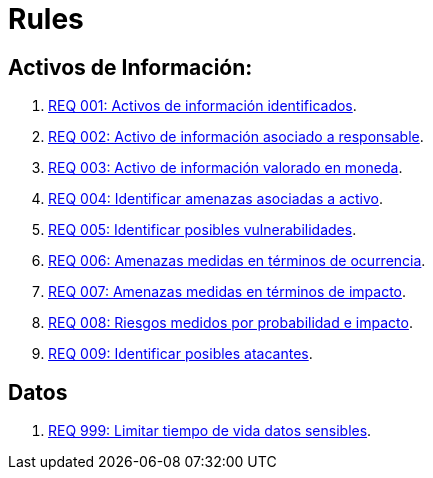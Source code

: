 :slug: rules/
:category: rules
:description: El propósito de esta página es presentar los productos ofrecidos por FLUID. Rules es una recopilación de criterios de seguridad desarrollados por FLUID, basados en diferentes estándares internacionales para garantizar la seguridad de la información en diferentes áreas.
:keywords: FLUID, Productos, Rules, Criterios, Seguridad, Aplicaciones.

= Rules

== Activos de Información:

. link:001/[REQ 001: Activos de información identificados].
. link:002/[REQ 002: Activo de información asociado a responsable].
. link:003/[REQ 003: Activo de información valorado en moneda].
. link:004/[REQ 004: Identificar amenazas asociadas a activo].
. link:005/[REQ 005: Identificar posibles vulnerabilidades].
. link:006/[REQ 006: Amenazas medidas en términos de ocurrencia].
. link:007/[REQ 007: Amenazas medidas en términos de impacto].
. link:008/[REQ 008: Riesgos medidos por probabilidad e impacto].
. link:009/[REQ 009: Identificar posibles atacantes].

== Datos

. link:999/[REQ 999: Limitar tiempo de vida datos sensibles].
